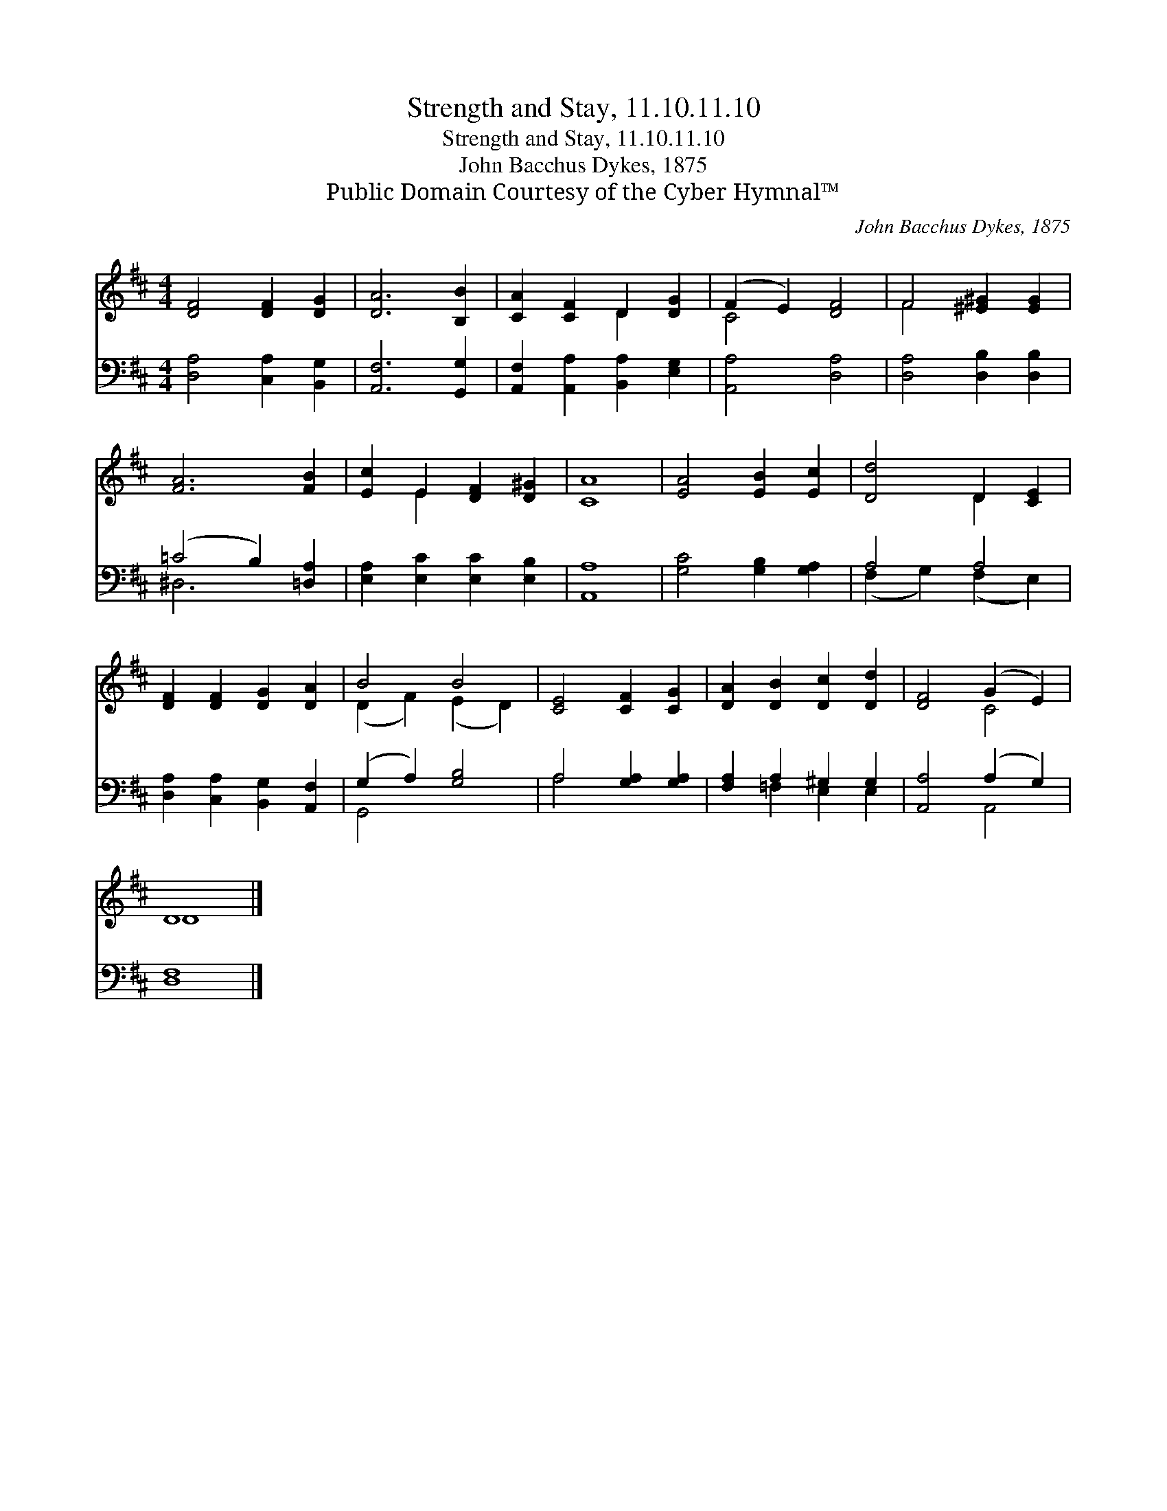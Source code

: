X:1
T:Strength and Stay, 11.10.11.10
T:Strength and Stay, 11.10.11.10
T:John Bacchus Dykes, 1875
T:Public Domain Courtesy of the Cyber Hymnal™
C:John Bacchus Dykes, 1875
Z:Public Domain
Z:Courtesy of the Cyber Hymnal™
%%score ( 1 2 ) ( 3 4 )
L:1/8
M:4/4
K:D
V:1 treble 
V:2 treble 
V:3 bass 
V:4 bass 
V:1
 [DF]4 [DF]2 [DG]2 | [DA]6 [B,B]2 | [CA]2 [CF]2 D2 [DG]2 | (F2 E2) [DF]4 | F4 [^E^G]2 [EG]2 | %5
 [FA]6 [FB]2 | [Ec]2 E2 [DF]2 [D^G]2 | [CA]8 | [EA]4 [EB]2 [Ec]2 | [Dd]4 D2 [CE]2 | %10
 [DF]2 [DF]2 [DG]2 [DA]2 | B4 B4 | [CE]4 [CF]2 [CG]2 | [DA]2 [DB]2 [Dc]2 [Dd]2 | [DF]4 (G2 E2) | %15
 D8 |] %16
V:2
 x8 | x8 | x4 D2 x2 | C4 x4 | F4 x4 | x8 | x2 E2 x4 | x8 | x8 | x4 D2 x2 | x8 | (D2 F2) (E2 D2) | %12
 x8 | x8 | x4 C4 | D8 |] %16
V:3
 [D,A,]4 [C,A,]2 [B,,G,]2 | [A,,F,]6 [G,,G,]2 | [A,,F,]2 [A,,A,]2 [B,,A,]2 [E,G,]2 | %3
 [A,,A,]4 [D,A,]4 | [D,A,]4 [D,B,]2 [D,B,]2 | (=C4 B,2) [=D,A,]2 | [E,A,]2 [E,C]2 [E,C]2 [E,B,]2 | %7
 [A,,A,]8 | [G,C]4 [G,B,]2 [G,A,]2 | A,4 A,4 | [D,A,]2 [C,A,]2 [B,,G,]2 [A,,F,]2 | %11
 (G,2 A,2) [G,B,]4 | A,4 [G,A,]2 [G,A,]2 | [F,A,]2 A,2 ^G,2 G,2 | [A,,A,]4 (A,2 G,2) | [D,F,]8 |] %16
V:4
 x8 | x8 | x8 | x8 | x8 | ^D,6 x2 | x8 | x8 | x8 | (F,2 G,2) (F,2 E,2) | x8 | G,,4 x4 | A,4 x4 | %13
 x2 =F,2 E,2 E,2 | x4 A,,4 | x8 |] %16

